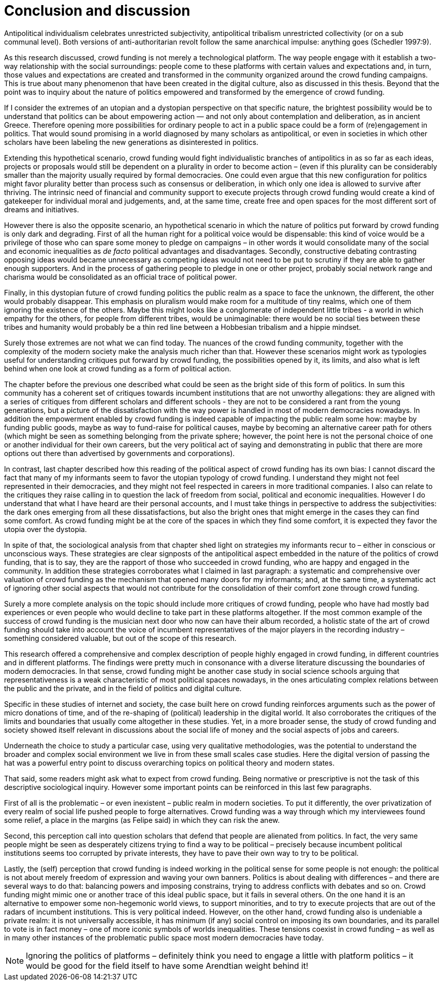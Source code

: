 = Conclusion and discussion
:numbered:
:sectanchors:
:icons: font
:stylesheet: ../contrib/print.css

[.lead]
Antipolitical individualism celebrates unrestricted subjectivity, antipolitical tribalism unrestricted collectivity (or on a sub communal level). Both versions of anti-authoritarian revolt follow the same anarchical impulse: anything goes (Schedler 1997:9).

As this research discussed, crowd funding is not merely a technological platform. The way people engage with it establish a two-way relationship with the social surroundings: people come to these platforms with certain values and expectations and, in turn, those values and expectations are created and transformed in the community organized around the crowd funding campaigns. This is true about many phenomenon that have been created in the digital culture, also as discussed in this thesis. Beyond that the point was to inquiry about the nature of politics empowered and transformed by the emergence of crowd funding.

If I consider the extremes of an utopian and a dystopian perspective on that specific nature, the brightest possibility would be to understand that politics can be about empowering action — and not only about contemplation and deliberation, as in ancient Greece. Therefore opening more possibilities for ordinary people to act in a public space could be a form of (re)engagement in politics. That would sound promising in a world diagnosed by many scholars as antipolitical, or even in societies in which other scholars have been labeling the new generations as disinterested in politics.

Extending this hypothetical scenario, crowd funding would fight individualistic branches of antipolitics in as so far as each ideas, projects or proposals would still be dependent on a plurality in order to become action – (even if this plurality can be considerably smaller than the majority usually required by formal democracies. One could even argue that this new configuration for politics might favor plurality better than process such as consensus or deliberation, in which only one idea is allowed to survive after thriving. The intrinsic need of financial and community support to execute projects through crowd funding would create a kind of gatekeeper for individual moral and judgements, and, at the same time, create free and open spaces for the most different sort of dreams and initiatives.

However there is also the opposite scenario, an hypothetical scenario in which the nature of politics put forward by crowd funding is only dark and degrading. First of all the human right for a political voice would be dispensable: this kind of voice would be a privilege of those who can spare some money to pledge on campaigns – in other words it would consolidate many of the social and economic inequalities as _de facto_ political advantages and disadvantages. Secondly, constructive debating contrasting opposing ideas would became unnecessary as competing ideas would not need to be put to scrutiny if they are able to gather enough supporters. And in the process of gathering people to pledge in one or other project, probably social network range  and charisma would be consolidated as an official trace of political power.

Finally, in this dystopian future of crowd funding politics the public realm as a space to face the unknown, the different, the other would probably disappear. This emphasis on pluralism would make room for a multitude of tiny realms, which one of them ignoring the existence of the others. Maybe this might looks like a conglomerate of independent little tribes - a world in which empathy for the others, for people from different tribes, would be unimaginable: there would be no social ties between these tribes and humanity would probably be a thin red line between a Hobbesian tribalism and a hippie mindset.

Surely those extremes are not what we can find today. The nuances of the crowd funding community, together with the complexity of the modern society make the analysis much richer than that. However these scenarios might work as typologies useful for understanding critiques put forward by crowd funding, the possibilities opened by it, its limits, and also what is left behind when one look at crowd funding as a form of political action.

The chapter before the previous one described what could be seen as the bright side of this form of politics. In sum this community has a coherent set of critiques towards incumbent institutions that are not unworthy allegations: they are aligned with a series of critiques from different scholars and different schools - they are not to be considered a rant from the young generations, but a picture of the dissatisfaction with the way power is handled in most of modern democracies nowadays. In addition the empowerment enabled by crowd funding is indeed capable of impacting the public realm some how: maybe by funding public goods, maybe as way to fund-raise for political causes, maybe by becoming an alternative career path for others (which might be seen as something belonging from the private sphere; however, the point here is not the personal choice of one or another individual for their own careers, but the very political act of saying and demonstrating in public that there are more options out there than advertised by governments and corporations).

In contrast, last chapter described how this reading of the political aspect of crowd funding has its own bias: I cannot discard the fact that many of my informants seem to favor the utopian typology of crowd funding. I understand they might not feel represented in their democracies, and they might not feel respected in careers in more traditional companies. I also can relate to the critiques they raise calling in to question the lack of freedom from social, political and economic inequalities. However I do understand that what I have heard are their personal accounts, and I must take things in perspective to address the subjectivities: the dark ones emerging from all these dissatisfactions, but also the bright ones that might emerge in the cases they can find some comfort. As crowd funding might be at the core of the spaces in which they find some comfort, it is expected they favor the utopia over the dystopia.

In spite of that, the sociological analysis from that chapter shed light on strategies my informants recur to – either in conscious or unconscious ways. These strategies are clear signposts of the antipolitical aspect embedded in the nature of the politics of crowd funding, that is to say, they are the rapport of those who succeeded in crowd funding, who are happy and engaged in the community. In addition these strategies corroborates what I claimed in last paragraph: a systematic and comprehensive over valuation of crowd funding as the mechanism that opened many doors for my informants; and, at the same time, a systematic act of ignoring other social aspects that would not contribute for the consolidation of their comfort zone through crowd funding.

Surely a more complete analysis on the topic should include more critiques of crowd funding, people who have had mostly bad experiences or even people who would decline to take part in these platforms altogether. If the most common example of the success of crowd funding is the musician next door who now can have their album recorded, a holistic state of the art of crowd funding should take into account the voice of incumbent representatives of the major players in the recording industry – something considered valuable, but out of the scope of this research.

This research offered a comprehensive and complex description of people highly engaged in crowd funding, in different countries and in different platforms. The findings were pretty much in consonance with a diverse literature discussing the boundaries of modern democracies. In that sense, crowd funding might be another case study in social science schools arguing that representativeness is a weak characteristic of most political spaces nowadays, in the ones articulating complex relations between the public and the private, and in the field of politics and digital culture.

Specific in these studies of internet and society, the case built here on crowd funding reinforces arguments such as the power of micro donations of time, and of the re-shaping of (political) leadership in the digital world. It also corroborates the critiques of the limits and boundaries that usually come altogether in these studies. Yet, in a more broader sense, the study of crowd funding and society showed itself relevant in discussions about the social life of money and the social aspects of jobs and careers.

Underneath the choice to study a particular case, using very qualitative methodologies, was the potential to understand the broader and complex social environment we live in from these small scales case studies. Here the digital version of passing the hat was a powerful entry point to discuss overarching topics on political theory and modern states.

That said, some readers might ask what to expect from crowd funding. Being normative or prescriptive is not the task of this descriptive sociological inquiry. However some important points can be reinforced in this last few paragraphs.

First of all is the problematic – or even inexistent – public realm in modern societies. To put it differently, the over privatization of every realm of social life pushed people to forge alternatives. Crowd funding was a way through which my interviewees found some relief, a place in the margins (as Felipe said) in which they can risk the anew.

Second, this perception call into question scholars that defend that people are alienated from politics. In fact, the very same people might be seen as desperately citizens trying to find a way to be political – precisely because incumbent political institutions seems too corrupted by private interests, they have to pave their own way to try to be political.

Lastly, the (self) perception that crowd funding is indeed working in the political sense for some people is not enough: the political is not about merely freedom of expression and waving your own banners. Politics is about dealing with differences – and there are several ways to do that: balancing powers and imposing constrains, trying to address conflicts with debates and so on. Crowd funding might mimic one or another trace of this ideal public space, but it fails in several others. On the one hand it is an alternative to empower some non-hegemonic world views, to support minorities, and to try to execute projects that are out of the radars of incumbent institutions. This is very political indeed. However, on the other hand, crowd funding also is undeniable a private realm: it is not universally accessible, it has minimum (if any) social control on imposing its own boundaries, and its parallel to vote is in fact money – one of more iconic symbols of worlds inequalities. These tensions coexist in crowd funding – as well as in many other instances of the problematic public space most modern democracies have today.

NOTE: Ignoring the politics of platforms – definitely think you need to engage a little with platform politics – it would be good for the field itself to have some Arendtian weight behind it!
